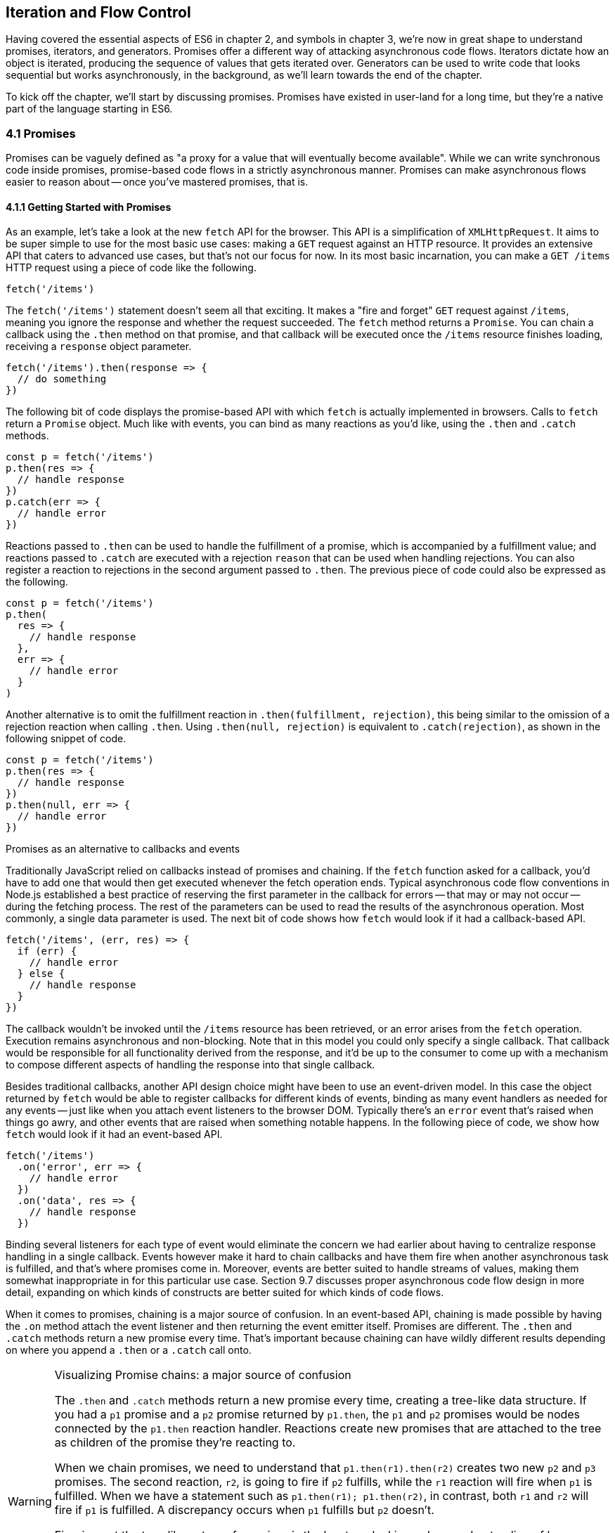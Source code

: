 [[iteration-and-flow-control]]
== Iteration and Flow Control

Having covered the essential aspects of ES6 in chapter 2, and symbols in chapter 3, we're now in great shape to understand promises, iterators, and generators. Promises offer a different way of attacking asynchronous code flows. Iterators dictate how an object is iterated, producing the sequence of values that gets iterated over. Generators can be used to write code that looks sequential but works asynchronously, in the background, as we'll learn towards the end of the chapter.

To kick off the chapter, we'll start by discussing promises. Promises have existed in user-land for a long time, but they're a native part of the language starting in ES6.

=== 4.1 Promises

Promises can be vaguely defined as "a proxy for a value that will eventually become available". While we can write synchronous code inside promises, promise-based code flows in a strictly asynchronous manner. Promises can make asynchronous flows easier to reason about -- once you've mastered promises, that is.

==== 4.1.1 Getting Started with Promises

As an example, let's take a look at the new `fetch` API for the browser. This API is a simplification of `XMLHttpRequest`. It aims to be super simple to use for the most basic use cases: making a `GET` request against an HTTP resource. It provides an extensive API that caters to advanced use cases, but that's not our focus for now. In its most basic incarnation, you can make a `GET /items` HTTP request using a piece of code like the following.

[source,javascript]
----
fetch('/items')
----

The `fetch('/items')` statement doesn't seem all that exciting. It makes a "fire and forget" `GET` request against `/items`, meaning you ignore the response and whether the request succeeded. The `fetch` method returns a `Promise`. You can chain a callback using the `.then` method on that promise, and that callback will be executed once the `/items` resource finishes loading, receiving a `response` object parameter.

[source,javascript]
----
fetch('/items').then(response => {
  // do something
})
----

The following bit of code displays the promise-based API with which `fetch` is actually implemented in browsers. Calls to `fetch` return a `Promise` object. Much like with events, you can bind as many reactions as you'd like, using the `.then` and `.catch` methods.

[source,javascript]
----
const p = fetch('/items')
p.then(res => {
  // handle response
})
p.catch(err => {
  // handle error
})
----

Reactions passed to `.then` can be used to handle the fulfillment of a promise, which is accompanied by a fulfillment value; and reactions passed to `.catch` are executed with a rejection `reason` that can be used when handling rejections. You can also register a reaction to rejections in the second argument passed to `.then`. The previous piece of code could also be expressed as the following.

[source,javascript]
----
const p = fetch('/items')
p.then(
  res => {
    // handle response
  },
  err => {
    // handle error
  }
)
----

Another alternative is to omit the fulfillment reaction in `.then(fulfillment, rejection)`, this being similar to the omission of a rejection reaction when calling `.then`. Using `.then(null, rejection)` is equivalent to `.catch(rejection)`, as shown in the following snippet of code.

[source,javascript]
----
const p = fetch('/items')
p.then(res => {
  // handle response
})
p.then(null, err => {
  // handle error
})
----

.Promises as an alternative to callbacks and events
****

Traditionally JavaScript relied on callbacks instead of promises and chaining. If the `fetch` function asked for a callback, you'd have to add one that would then get executed whenever the fetch operation ends. Typical asynchronous code flow conventions in Node.js established a best practice of reserving the first parameter in the callback for errors -- that may or may not occur -- during the fetching process. The rest of the parameters can be used to read the results of the asynchronous operation. Most commonly, a single data parameter is used. The next bit of code shows how `fetch` would look if it had a callback-based API.

[source,javascript]
----
fetch('/items', (err, res) => {
  if (err) {
    // handle error
  } else {
    // handle response
  }
})
----

The callback wouldn't be invoked until the `/items` resource has been retrieved, or an error arises from the `fetch` operation. Execution remains asynchronous and non-blocking. Note that in this model you could only specify a single callback. That callback would be responsible for all functionality derived from the response, and it'd be up to the consumer to come up with a mechanism to compose different aspects of handling the response into that single callback.

Besides traditional callbacks, another API design choice might have been to use an event-driven model. In this case the object returned by `fetch` would be able to register callbacks for different kinds of events, binding as many event handlers as needed for any events -- just like when you attach event listeners to the browser DOM. Typically there's an `error` event that's raised when things go awry, and other events that are raised when something notable happens. In the following piece of code, we show how `fetch` would look if it had an event-based API.

[source,javascript]
----
fetch('/items')
  .on('error', err => {
    // handle error
  })
  .on('data', res => {
    // handle response
  })
----

Binding several listeners for each type of event would eliminate the concern we had earlier about having to centralize response handling in a single callback. Events however make it hard to chain callbacks and have them fire when another asynchronous task is fulfilled, and that's where promises come in. Moreover, events are better suited to handle streams of values, making them somewhat inappropriate in for this particular use case. Section 9.7 discusses proper asynchronous code flow design in more detail, expanding on which kinds of constructs are better suited for which kinds of code flows.
****

When it comes to promises, chaining is a major source of confusion. In an event-based API, chaining is made possible by having the `.on` method attach the event listener and then returning the event emitter itself. Promises are different. The `.then` and `.catch` methods return a new promise every time. That's important because chaining can have wildly different results depending on where you append a `.then` or a `.catch` call onto.

.Visualizing Promise chains: a major source of confusion
[WARNING]
====
The `.then` and `.catch` methods return a new promise every time, creating a tree-like data structure. If you had a `p1` promise and a `p2` promise returned by `p1.then`, the `p1` and `p2` promises would be nodes connected by the `p1.then` reaction handler. Reactions create new promises that are attached to the tree as children of the promise they're reacting to.

When we chain promises, we need to understand that `p1.then(r1).then(r2)` creates two new `p2` and `p3` promises. The second reaction, `r2`, is going to fire if `p2` fulfills, while the `r1` reaction will fire when `p1` is fulfilled. When we have a statement such as `p1.then(r1); p1.then(r2)`, in contrast, both `r1` and `r2` will fire if `p1` is fulfilled. A discrepancy occurs when `p1` fulfills but `p2` doesn't.

Figuring out the tree-like nature of promises is the key to unlocking a deep understanding of how promises behave. To this end, I've created an online tool called Promisees you can use to play around with promise chains while visualizing the tree structure they leave behind.

image::../images/c04g01-promisees.png["Promisees lets you write a piece of code and visualize how the underlying graph evolves as promises are settled in fulfillment or rejection."]

You can find Promisees at https://mjavascript.com/out/promisees.
====

A promise is created by passing the `Promise` constructor a resolver that decides how and when the promise is settled, by calling either a `resolve` method that will settle the promise in fulfillment or a `reject` method that'd settle the promise as a rejection. Until the promise is settled by calling either function, it'll be in pending state and any reactions attached to it won't be executed. The following snippet of code creates a promise from scratch where we'll wait for a second before randomly settling the promise with a fulfillment or rejection result.

[source,javascript]
----
new Promise(function (resolve, reject) {
  setTimeout(function () {
    if (Math.random() > 0.5) {
      resolve('random success')
    } else {
      reject(new Error('random failure'))
    }
  }, 1000)
})
----

Promises can also be created using `Promise.resolve` and `Promise.reject`, these methods create promises that will immediately settle with a fulfillment value and a rejection reason respectively.

[source,javascript]
----
Promise
  .resolve({ result: 123 })
  .then(data => console.log(data.result))
// <- 123
----

When a `p` promise is fulfilled, reactions registered with `p.then` are executed. When a `p` promise is rejected, reactions registered with `p.catch` are executed. Those reactions can, in turn, result in three different situations depending on whether they return a value, a `Promise`, a thenable, or `throw` an error. Thenables are objects considered promise-like that can be casted into a `Promise` using `Promise.resolve` as observed in section 4.1.3.

A reaction may return a value, which would cause the promise returned by `.then` to become fulfilled with that value. In this sense, promises can be chained to transform the fulfillment value of the previous promise over and over, as shown in the following snippet of code.

[source,javascript]
----
Promise
  .resolve(2)
  .then(x => x * 7)
  .then(x => x - 3)
  .then(x => console.log(x))
// <- 11
----

A reaction may return a promise. In contrast with the previous piece of code, the promise returned by the first `.then` call in the following snippet will be blocked until the one returned by its reaction is fulfilled, which will take two seconds to settle because of the `setTimeout` call.

[source,javascript]
----
Promise
  .resolve(2)
  .then(x => new Promise(function (resolve) {
    setTimeout(() => resolve(x * 1000), x * 1000)
  }))
  .then(x => console.log(x))
// <- 2000
----

A reaction may also `throw` an error, which would cause the promise returned by `.then` to become rejected and thus follow the `.catch` branch, using said error as the rejection reason. The following example shows how we attach a fulfillment reaction to the `fetch` operation. Once the `fetch` is fulfilled the reaction will throw an error and cause the rejection reaction attached to the promise returned by `.then` to be executed.

[source,javascript]
----
const p = fetch('/items')
  .then(res => { throw new Error('unexpectedly') })
  .catch(err => console.error(err))
----

Let's take a step back and pace ourselves, walking over more examples in each particular use case.

==== 4.1.2 Promise Continuation and Chaining

In the previous section we've established that you can chain any number of `.then` calls, each returning its own new promise, but how exactly does this work? What is a good mental model of promises, and what happens when an error is raised?

When an error happens in a promise resolver, you can catch that error using `p.catch` as shown next.

[source,javascript]
----
new Promise((resolve, reject) => reject(new Error('oops')))
  .catch(err => console.error(err))
----

A promise will settle as a rejection when the resolver calls `reject`, but also if an exception is thrown inside the resolver as well, as demonstrated by the next snippet.

[source,javascript]
----
new Promise((resolve, reject) => { throw new Error('oops') })
  .catch(err => console.error(err))
----

Errors that occur while executing a fulfillment or rejection reaction behave in the same way: they result in a promise being rejected, the one returned by the `.then` or `.catch` call that was passed the reaction where the error originated. It's easier to explain this with code, such as the following piece.

[source,javascript]
----
Promise
  .resolve(2)
  .then(x => { throw new Error('failed') })
  .catch(err => console.error(err))
----

It might be easier to decompose that series of chained method calls into variables, as shown next. The following piece of code might help you visualize the fact that, if you attached the `.catch` reaction to `p1`, you wouldn't be able to catch the error originated in the `.then` reaction. While `p1` is fulfilled, `p2` -- a different promise than `p1`, resulting from calling `p1.then` -- is rejected due to the error being thrown. That error could be caught, instead, if we attached the rejection reaction to `p2`.

[source,javascript]
----
const p1 = Promise.resolve(2)
const p2 = p1.then(x => { throw new Error('failed') })
const p3 = p2.catch(err => console.error(err))
----

Here is another situation where it might help you to think of promises as a tree-like data structure. In the following illustration it becomes clear that, given the error originates in the `p2` node, we couldn't notice it by attaching a rejection reaction to `p1`.

image::../images/c04g02-promise-split-chain.png["The p3 rejection handler in this example won't be able to catch the failure in p2's reaction, since it reacts to p1 instead of p2."]

In order for the reaction to handle the rejection in `p2`, we'd have to attach the reaction to `p2` instead.

image::../images/c04g03-promise-serial-chain.png["In this example, p3 reacts to p2. This enables p3 to handle the rejection that arises in p2."]

We've established that the promise you attach your reactions onto is important, as it determines what errors it can capture and what errors it can not. It's also worth noting that as long as an error remains uncaught in a promise chain, a rejection handler will be able to capture it. In the following example we've introduced an intermediary `.then` call in between `p2`, where the error originated; and `p4`, where we attach the rejection reaction. When `p2` settles with a rejection, `p3` becomes settled with a rejection as it depends on `p2` directly. When `p3` settles with a rejection, the rejection handler in `p4` fires.

[source,javascript]
----
const p1 = Promise.resolve(2)
const p2 = p1.then(x => { throw new Error('failed') })
const p3 = p2.then(x => x * 2)
const p4 = p3.catch(err => console.error(err))
----

Typically, promises like `p4` fulfill because the rejection handler in `.catch` doesn't raise any errors. That means a fulfillment handler attached with `p4.then` would be executed afterwards. The following example shows how you could print a statement to the browser console by creating a `p4` fulfillment handler that depends on `p3` to settle successfully with fulfillment.

[source,javascript]
----
const p1 = Promise.resolve(2)
const p2 = p1.then(x => { throw new Error('failed') })
const p3 = p2.catch(err => console.error(err))
const p4 = p3.then(() => console.log('crisis averted'))
----

Similarly, if an error occurred in the `p3` rejection handler, we could capture that one as well using `.catch`. The next piece of code shows how an exception being thrown in `p3` could be captured using `p3.catch` just like with any other errors arising in previous examples.

[source,javascript]
----
const p1 = Promise.resolve(2)
const p2 = p1.then(x => { throw new Error('failed') })
const p3 = p2.catch(err => { throw new Error('oops') })
const p4 = p3.catch(err => console.error(err))
----

The following example prints `err.message` once instead of twice. That's because no errors happened in the first `.catch`, so the rejection branch for that promise wasn't executed.

[source,javascript]
----
fetch('/items')
  .then(res => res.a.prop.that.does.not.exist)
  .catch(err => console.error(err.message))
  .catch(err => console.error(err.message))
// <- 'Cannot read property "prop" of undefined'
----

In contrast, the next snippet will print `err.message` twice. It works by saving a reference to the promise returned by `.then`, and then tacking two `.catch` reactions onto it. The second `.catch` in the previous example was capturing errors produced in the promise returned from the first `.catch`, while in this case both rejection handlers branch off of `p`.

[source,javascript]
----
const p = fetch('/items').then(res => res.a.prop.that.does.not.exist)
p.catch(err => console.error(err.message))
p.catch(err => console.error(err.message))
// <- 'Cannot read property "prop" of undefined'
// <- 'Cannot read property "prop" of undefined'
----

We should observe, then, that promises can be chained arbitrarily. As we just saw, you can save a reference to any point in the promise chain and then append more promises on top of it. This is one of the fundamental points to understanding promises.

Let's use the following snippet as a crutch to enumerate the sequence of events that arise from creating and chaining a few promises. Take a moment to inspect the following bit of code.

[source,javascript]
----
const p1 = fetch('/items')
const p2 = p1.then(res => res.a.prop.that.does.not.exist)
const p3 = p2.catch(err => {})
const p4 = p3.catch(err => console.error(err.message))
----

Here is an enumeration of what is going on as that piece of code is executed.

1. `fetch` returns a brand new `p1` promise
2. `p1.then` returns a brand new `p2` promise, which will react if `p1` is fulfilled
3. `p2.catch` returns a brand new `p3` promise, which will react if `p2` is rejected
4. `p3.catch` returns a brand new `p4` promise, which will react if `p3` is rejected
5. When `p1` is fulfilled, the `p1.then` reaction is executed
6. Afterwards, `p2` is rejected because of an error in the `p1.then` reaction
7. Since `p2` was rejected, `p2.catch` reactions are executed, and the `p2.then` branch is ignored
8. The `p3` promise from `p2.catch` is fulfilled, because it doesn't produce an error or result in a rejected promise
9. Because `p3` was fulfilled, the `p3.catch` is never followed. The `p3.then` branch would've been used instead

You should think of promises as a tree structure. This bears repetition: you should think of promises as a tree structurefootnote:[I wrote an online visualization tool called Promisees where you can see the tree structure underlying a Promise chain: https://mjavascript.com/out/promisees.].

image::../images/c04g04-promise-chain.png["Promisees can help us visualize how the fetch promise is fulfilled, but p2 is rejected, thus triggering any rejection reactions attached to it. Given p3 is fulfilled, rejection reactions like p4 are never executed."]

It all starts with a single promise, which we'll next learn how to construct. Then you add branches with `.then` or `.catch`. You can tack as many `.then` or `.catch` calls as you want onto each branch, creating new branches, and so on.

==== 4.1.3 Creating a Promise From Scratch

We already know that promises can be created using a function such as `fetch`, `Promise.resolve`, `Promise.reject`, or the `Promise` constructor function. We've already used `fetch` extensively to create promises in previous examples. Let's take a more nuanced look at the other three ways we can create a promise.

Promises can be created from scratch by using `new Promise(resolver)`. The `resolver` parameter is a function that will be used to settle the promise. The `resolver` takes two arguments, a `resolve` function and a `reject` function.

The pair of promises shown in the next snippet are settled in fulfillment and rejection, respectively. Here we're settling the first promise with a fulfillment value of `'result'`, and rejecting the second promise with an `Error` object, specifying `'reason'` as its message.

[source,javascript]
----
new Promise(resolve => resolve('result'))
new Promise((resolve, reject) => reject(new Error('reason')))
----

Resolving and rejecting promises without a value is possible, but not that useful. Usually promises will fulfill with a `result` such as the response from an AJAX call as we've seen with `fetch`. You'll definitely want to state the `reason` for your rejections -- typically wrapping them in an `Error` object so that you can report back a stack trace.

As you may have guessed, there's nothing inherently synchronous about promise resolvers. Settlement can be completely asynchronous for fulfillment and rejection alike. Even if the resolver calls `resolve` right away, the result won't trickle down to reactions until the next tick. That's the whole point of promises! The following example creates a promise that becomes fulfilled after two seconds elapse.

[source,javascript]
----
new Promise(resolve => setTimeout(resolve, 2000))
----

Note that only the first call made to one of these functions will have an impact -- once a promise is settled its outcome can't change. The following code snippet creates a promise that's fulfilled after the provided `delay` or rejected after a three second timeout. We're taking advantage of the fact that calling either of these functions after a promise has been settled have no effect, in order to create a race condition where the first call to be made will be the one that sticks.

[source,javascript]
----
function resolveUnderThreeSeconds(delay) {
  return new Promise(function (resolve, reject) {
    setTimeout(resolve, delay)
    setTimeout(reject, 3000)
  })
}
resolveUnderThreeSeconds(2000) // becomes fulfilled after 2s
resolveUnderThreeSeconds(7000) // becomes rejected after 3s
----

When creating a new promise `p1`, you could call `resolve` with another promise `p2` -- besides calling `resolve` with non-promise values. In those cases, `p1` will be resolved but blocked on the outcome of `p2`. Once `p2` settles, `p1` will be settled with its value and outcome. The following bit of code is, thus, effectively the same as simply doing `fetch('/items')`.

[source,javascript]
----
new Promise(resolve => resolve(fetch('/items')))
----

Note that you this behavior is only possible when using `resolve`. If you try to replicate the same behavior with `reject` you'll find that the `p1` promise is rejected with the `p2` promise as the rejection `reason`. While `resolve` may result in a promise being fulfilled or rejected, `reject` always results in the promise being rejected. If you `resolve` to a rejected promise or a promise that's eventually rejected, then your promise will be rejected as well. The opposite isn't true for rejections. If you `reject` in a resolver, the promise will be rejected no matter what value is passed into `reject`.

In some cases you'll know beforehand about a value you want to settle a promise with. In these cases you could create a promise from scratch, as shown next. This can be convenient when you want to set off the benefits of promise chaining, but don't otherwise have a clear initiator which returns a `Promise` -- such as a call to `fetch`.

[source,javascript]
----
new Promise(resolve => resolve(12))
----

That could prove to be too verbose when you don't need anything other than a pre-settled promise. You could use `Promise.resolve` instead, as a shortcut. The following statement is equivalent to the previous one. The differences between this statement and the previous one are purely semantics: you avoid declaring a `resolver` function and the syntax is more friendly to promise continuation and chaining when it comes to readability.

[source,javascript]
----
Promise.resolve(12)
----

Like in the `resolve(fetch)` case we saw earlier, you could use `Promise.resolve` as a way of wrapping another promise or casting a thenable into a proper promise. The following piece of code shows how you could use `Promise.resolve` to cast a thenable into a proper promise and then consume it as if it were any other promise.

[source,javascript]
----
Promise
  .resolve({ then: resolve => resolve(12) })
  .then(x => console.log(x))
// <- 12
----

When you already know the rejection reason for a promise, you can use `Promise.reject`. The following piece of code creates a promise that's going to settle into a rejection along with the specified `reason`. You can use `Promise.reject` within a reaction as a dynamic alternative to `throw` statements. Another use for `Promise.reject` is as an implicit return value for an arrow function, something that can't be done with a `throw` statements.

[source,javascript]
----
Promise.reject(reason)
fetch('/items').then(() => Promise.reject(new Error('arbitrarily')))
fetch('/items').then(() => { throw new Error('arbitrarily')})
----

Presumably, you won't be calling `new Promise` directly very often. The promise constructor is often invoked internally by libraries that support promises or native functions like `fetch`. Given that `.then` and `.catch` provide tree structures that unfold beyond the original promise, a single call to `new Promise` in the entry point to an API is often sufficient. Regardless, understanding promise creation is essential when leveraging promise-based control flows.

==== 4.1.4 Promise States and Fates

Promises can be in three distinct states: pending, fulfilled, and rejected. Pending is the default state. A promise can then transition into either fulfillment or rejection.

A promise can be resolved or rejected exactly once. Attempting to resolve or reject a promise for a second time won't have any effect.

When a promise is resolved with a non-promise, non-thenable value, it settles in fulfillment. When a promise is rejected, it's also considered to be settled.

A promise `p1` that's resolved to another promise or thenable `p2` stays in the pending state, but is nevertheless resolved: it can't be resolved again nor rejected. When `p2` settles, its outcome is forwarded to `p1`, which becomes settled as well.

Once a promise is fulfilled, reactions that were attached with `p.then` will be executed as soon as possible. The same goes for rejected promises and `p.catch` reactions. Reactions attached after a promise is settled are also executed as soon as possible.

The contrived example shown next could be used to explain how you can make a `fetch` request, and create a second `fetch` promise in a `.then` reaction to the first request. The second request will only begin when and if the first promise settles in fulfillment. The `console.log` statement will only begin when and if the second promise settles in fulfillment, printing `done` to the console.

[source,javascript]
----
fetch('/items')
  .then(() => fetch('/item/first'))
  .then(() => console.log('done'))
----

A less contrived example would involve other steps. In the following piece of code we use the outcome of the first `fetch` request in order to construct the second request. To do that, we use the `res.json` method which returns a promise that resolves to the object from parsing a JSON response. Then we use that object to construct the endpoint we want to request in our second call to `fetch`, and finally we print the `item` object from the second response to the console.

[source,javascript]
----
fetch('/items')
  .then(res => res.json())
  .then(items => fetch(`/item/${ items[0].slug }`))
  .then(res => res.json())
  .then(item => console.log(item))
----

We're not limited to returning promises or thenables. We could also return values from `.then` and `.catch` reactions. Those values would be passed to the next reaction in the chain. In this sense, a reaction can be regarded as the transformation of input from the previous reaction in the chain into the input for the next reaction in the chain. The example below starts by creating a promise fulfilled with `[1, 2, 3]`. Then there's a reaction which maps those values into `[2, 4, 6]`. Those values are then printed to the console in the following reaction in the chain.

[source,javascript]
----
Promise
  .resolve([1, 2, 3])
  .then(values => values.map(value => value * 2))
  .then(values => console.log(values))
  // <- [2, 4, 6]
----

Note that you can transform data in rejection branches as well. Keep in mind that, as we first learned in section 4.1.3, when a `.catch` reaction executes without errors and doesn't return a rejected promise either, it will fulfill, following `.then` reactions.

==== 4.1.5 `Promise#finally` Proposal

There's a TC39 proposalfootnote:[This proposal is in stage 2 at the time of this writing. You can find the proposal draft at: https://mjavascript.com/out/proposal-promise-finally.] for a `Promise#finally` method, which would invoke a reaction when a promise settles, regardless of whether it was fulfilled or rejected.

We can think of the following bit of code as a rough ponyfill for `Promise#finally`. We pass the reaction callback to `p.then` as both a fulfillment reaction and a rejection reaction.

[source,javascript]
----
function finally(p, fn) {
  return p.then(
    fn,
    fn
  )
}
----

There are a few semantic differences involved. For one, reactions passed to `Promise#finally` don't receive any arguments, since the promise could've settled as either a fulfillment value or a rejection reason. Typically, `Promise#finally` variants in user-land are used for use cases such as hiding a loading spinner that was shown before a `fetch` request and other cleanup, where we don't need access to the promise's settlement value. The following snippet has an updated ponyfill which doesn't pass any arguments to either reaction.

[source,javascript]
----
function finally(p, fn) {
  return p.then(
    () => fn(),
    () => fn()
  )
}
----

Reactions passed to `Promise#finally` resolve to the result of the parent promise.

[source,javascript]
----
const p1 = Promise.resolve('value')
const p2 = p1.finally(() => {})
const p3 = p2.then(data => console.log(data))
// <- 'value'
----

This is unlike `p.then(fn, fn)` which would produce a new fulfillment value unless it's explicitly forwarded in the reaction, as shown next.

[source,javascript]
----
const p1 = Promise.resolve('value')
const p2 = p1.then(() => {}, () => {})
const p3 = p2.then(data => console.log(data))
// <- undefined
----

The following code listing has a complete ponyfill for `Promise#finally`.

[source,javascript]
----
function finally(p, fn) {
  return p.then(
    result => resolve(fn()).then(() => result),
    err => resolve(fn()).then(() => Promise.reject(err))
  )
}
----

Note that if the reaction passed to `Promise#finally` is rejected or throws, then the promise returned by `Promise#finally` will settle with that rejection reason, as shown next.

[source,javascript]
----
const p1 = Promise.resolve('value')
const p2 = p1.finally(() => Promise.reject('oops'))
const p3 = p2.catch(err => console.log(err))
// <- 'oops'
----

As we can observe after carefully reading the code for our ponyfill, if either reaction results in an exception being thrown then the promise would be rejected. At the same time, returning a rejected promise via `Promise.reject` or some other means would imply `resove(fn())` results in a rejected promise, which won't follow the `.then` reactions used to return the original settlement value of the promise we're calling `.finally` on.

==== 4.1.6 Leveraging `Promise.all` and `Promise.race`

When writing asynchronous code flows, there are pairs of tasks where one of them depends on the outcome of another, so they must run in series. There's also pairs of tasks that don't need to know the outcome of each other in order to run, so they can be executed concurrently. Promises already excell at asynchronous series flows, as a single promise can trigger a chain of events that happen one after another. Promises also offer a couple of solutions for concurrent tasks, in the form of two API methods: `Promise.all` and `Promise.race`.

In most cases you'll want code that can be executed concurrently to take advantage of that, as it could make your code run much faster. Suppose you wanted to pull the description of two products in your catalog, using two distinct API calls, and then print out both of them to the console. The following piece of code would run both operations concurrently, but it would need separate print statements. In the case of printing to the console, that wouldn't make much of a difference, but if we needed to make single function call passing in both products, we couldn't do that with two separate `fetch` requests.

[source,javascript]
----
fetch('/products/chair')
  .then(r => r.json())
  .then(p => console.log(p))
fetch('/products/table')
  .then(r => r.json())
  .then(p => console.log(p))
----

The `Promise.all` method takes an array of promises and returns a single promise `p`. When all promises passed to `Promise.all` are fulfilled, `p` becomes fulfilled as well with an array of results sorted according to the provided promises. If a single promise becomes rejected, `p` settles with its rejection reason immediately. The following example uses `Promise.all` to fetch both products and print them to the console using a single `console.log` statement.

[source,javascript]
----
Promise
  .all([
    fetch('/products/chair'),
    fetch('/products/table')
  ])
  .then(products => console.log(products[0], products[1]))
----

Given that the results are provided as an array, its indices have no semantic meaning to our code. Using parameter destructuring to pull out variable names for each product might make more sense when reading the code. The following example uses destructuring to clean that up. Keep in mind that even though there's a single argument, destructuring forces us to use parenthesis in the arrow function parameter declaration.

[source,javascript]
----
Promise
  .all([
    fetch('/products/chair'),
    fetch('/products/table')
  ])
  .then(([chair, table]) => console.log(chair, table))
----

The following example shows how if a single promise is rejected, `p` will be rejected as well. It's important to understand that as a single rejected promise might prevent an otherwise fulfilled array of promises from fulfilling `p`. In the example, rather than wait until `p2` and `p3` settle, `p` becomes immediately rejected.

[source,javascript]
----
const p1 = Promise.reject('failed')
const p2 = fetch('/products/chair')
const p3 = fetch('/products/table')
const p = Promise
  .all([p1, p2, p3])
  .catch(err => console.log(err))
  // <- 'failed'
----

In summary, `Promise.all` has three possible outcomes.

- Settle with all fulfillment `results` as soon as all of its dependencies are fulfilled
- Settle with a single rejection `reason` as soon as one of its dependencies is rejected
- Stay in a pending state because at least one dependency stays in pending state and no dependencies are rejected

The `Promise.race` method is similar to `Promise.all`, except the first dependency to settle will "win" the race, and its result will be passed along to the promise returned by `Promise.race`.

[source,javascript]
----
Promise
  .race([
    new Promise(resolve => setTimeout(() => resolve(1), 1000)),
    new Promise(resolve => setTimeout(() => resolve(2), 2000))
  ])
  .then(result => console.log(result))
  // <- 1
----

Rejections will also finish the race, and the resulting promise will be rejected. Using `Promise.race` could be useful in scenarios where we want to time out a promise we otherwise have no control over. For instance, in the following piece of code there's a race between a `fetch` request and a promise that becomes rejected after a five second timeout. If the request takes more than five seconds the race will be rejected.

[source,javascript]
----
function timeout(delay) {
  return new Promise(function (resolve, reject) {
    setTimeout(() => reject('timeout'), delay)
  })
}
Promise
  .race([
    fetch('/large-resource-download'),
    timeout(5000)
  ])
  .then(res => console.log(res))
  .catch(err => console.log(err))
----

=== 4.2 Iterator Protocol and Iterable Protocol

JavaScript gets two new protocols in ES6: iterators and iterables. These two protocols are used to define iteration behavior for any object. We'll start by learning about how to turn an object into an iterable sequence. Later, we'll look into lazyness and how iterators can define infinite sequences. Lastly, we'll go over practical considerations while defining iterables.

==== 4.2.1 Understanding Iteration Principles

Any object can adhere to the iterable protocol by assigning a function to the `Symbol.iterator` property for that object. Whenever an object needs to be iterated its iterable protocol method, assigned to `Symbol.iterator`, is called once.

The spread operator was first introduced in chapter 2, and it's one of a few language features in ES6 that leverage iteration protocols. When using the spread operator on a hypothetical `iterable` object, as shown in the following code snippet, `Symbol.iterator` would be asked for an object that adheres to the iterator protocol. The returned iterator will be used to obtain values out of the object.

[source,javascript]
----
const sequence = [...iterable]
----

As you might remember, symbol properties can't be directly embedded into object literal keys. The following bit of code shows how you'd add a Symbol property using pre-ES6 language semantics.

[source,javascript]
----
const example = {}
example[Symbol.iterator] = fn
----

We could, however, use a computed property name to fit the symbol key in the object literal, avoiding an extra statement like the one in the previous snippet, as demonstrated next.

[source,javascript]
----
const example = {
  [Symbol.iterator]: fn
}
----

The method assigned to `Symbol.iterator` must return an object that adheres to the iterator protocol. That protocol defines how to get values out of an iterable sequence. The protocol dictates iterators must be objects with a `next` method. The `next` method takes no arguments and should return an object with the two properties found below.

- `value` is the current item in the sequence
- `done` is a boolean indicating whether the sequence has ended

Let's use the following piece of code as a crutch to understand the concepts behind iteration protocols. We're turning the `sequence` object into an iterable by adding a `Symbol.iterator` property. The iterable returns an iterator object. Each time `next` is asked for the following value in the sequence, an element from the `items` array is provided. When `i` goes beyond the last index on the `items` array, we return `done: true`, indicating the sequence has ended.

[source,javascript]
----
const items = ['i', 't', 'e', 'r', 'a', 'b', 'l', 'e']
const sequence = {
  [Symbol.iterator]() {
    let i = 0
    return {
      next() {
        const value = items[i]
        i++
        const done = i > items.length
        return { value, done }
      }
    }
  }
}
----

JavaScript is a progressive language: new features are additive, and they practically never break existing code. For that reason, iterables can't be taken advantage of in existing constructs such as `forEach` and `for..in`. In ES6, there's a few ways to go over iterables: `for..of`, the `...` spread operator, and `Array.from`.

The `for..of` iteration method can be used to loop over any iterable. The following example demonstrates how we could use `for..of` to loop over the `sequence` object we put together in the previous example, because it is an iterable object.

[source,javascript]
----
for (const item of sequence) {
  console.log(item)
  // <- 'i'
  // <- 't'
  // <- 'e'
  // <- 'r'
  // <- 'a'
  // <- 'b'
  // <- 'l'
  // <- 'e'
}
----

Regular objects can be made iterable with `Symbol.iterator`, as we've just learned. Under the ES6 paradigm, constructs like `Array`, `String`, `NodeList` in the DOM, and `arguments` are all iterable by default, giving `for..of` increased usability. To get an array out of any iterable sequence of values, you could use the spread operator, spreading every `item` in the sequence onto an element in the resulting array. We could also use `Array.from` to the same effect. In addition, `Array.from` can also cast array-like objects, those with a `length` property and items in zero-based integer properties, into arrays.

[source,javascript]
----
console.log([...sequence])
// <- ['i', 't', 'e', 'r', 'a', 'b', 'l', 'e']
console.log(Array.from(sequence))
// <- ['i', 't', 'e', 'r', 'a', 'b', 'l', 'e']
console.log(Array.from({ 0: 'a', 1: 'b', 2: 'c', length: 3 }))
// <- ['a', 'b', 'c']
----

As a recap, the `sequence` object adheres to the iterable protocol by assigning a method to `[Symbol.iterator]`. That means that the object is iterable: it can be iterated. Said method returns an object that adheres to the `iterator` protocol. The iterator method is called once whenever we need to start iterating over the object, and the returned iterator is used to pull values out of `sequence`. To iterate over iterables, we can use `for..of`, the spread operator, or `Array.from`.

In essence, the selling point about these protocols is that they provide expressive ways to effortlessly iterate over collections and array-likes. Having the ability to define how any object may be iterated is huge, because it enables libraries to converge under a protocol the language natively understands: iterables. The upside is that implementing the iterator protocol in doesn't have a high effort cost because, due to its additive nature, it won't break existing behavior.

For example, jQuery and `document.querySelectorAll` both return array-likes. If jQuery implemented the iterator protocol on their collection's prototype, then you could iterate over collection elements using the native `for..of` construct.

[source,javascript]
----
for (const element of $('li')) {
  console.log(element)
  // <- a <li> in the jQuery collection
}
----

Iterable sequences aren't necessarily finite. They may have an uncountable amount of elements. Let's delve into that topic and its implications.

==== 4.2.2 Infinite Sequences

Iterators are lazy in nature. Elements in an iterator sequence are generated one at a time, even when the sequence is finite. Note that infinite sequences couldn't be represented without the lazyness property. An infinite sequence can't be represented as an array, meaning that using the spread operator or `Array.from` to cast a sequence into an array would crash JavaScript execution, as we'd go into an infinite loop.

The following example shows an iterator that represents an infinite sequence of random floating numbers between 0 and 1. Note how items returned by `next` don't ever have a `done` property set to `true`, which would signal that the sequence has ended. It uses a pair of arrow functions that implicitly return objects. The first one returns the iterator object used to loop over the infinite sequence of random numbers. The second arrow function is used to pull each individual value in the sequence, using `Math.random`.

[source,javascript]
----
const random = {
  [Symbol.iterator]: () => ({
    next: () => ({ value: Math.random() })
  })
}
----

Attempting to cast the iterable `random` object into an array using either `Array.from(random)` or `[...random]` would crash our program, since the sequence never ends. We must be very careful with these types of sequences as they can easily crash and burn our browser and Node.js server processes.

There's a few different ways you can access a sequence safely, without risking an infinite loop. The first option is to use destructuring to pull values in specific positions of the sequence, as shown in the following piece of code.

[source,javascript]
----
const [one, another] = random
console.log(one)
// <- 0.23235511826351285
console.log(another)
// <- 0.28749457537196577
----

Destructuring infinite sequences doesn't scale very well, particularly if we want to apply dynamic conditions, such as pulling the first `i` values out of the sequence or pulling values until we find one that doesn't match a condition. In those cases we're better off using `for..of`, where we're better able to define conditions that prevent infinite loops while taking as many elements as we need, in a programmatic fashion. The next example  loops over our infinite sequence using `for..of`, but it breaks the loop as soon as a value is higher than `0.8`. Given that `Math.random` produces values anywhere between `0` and `1`, the loop will eventually break.

[source,javascript]
----
for (const value of random) {
  if (value > 0.8) {
    break
  }
  console.log(value)
}
----

It can be hard to understand code like that when reading it later, as a lot of the code is focused on how the sequence is iterated, printing values from `random` until one value is large enough; and not on what the sequence looks like, the first N values until a larger value is found. Abstracting away part of the logic into another method might make the code more readable.

As another example, a common pattern when extracting values from an infinite or very large sequence is to "take" the first few elements in the sequence. While you could accommodate that use case through `for..of` and `break`, you'd be better off abstracting it into a `take` method. The following example shows a potential implementation of `take`. It receives a `sequence` parameter and the `amount` of entries you'd like to take from the `sequence`. It returns an iterable object, and whenever that object is iterated it constructs an iterator for the provided `sequence`. The `next` method defers to the original `sequence` while the `amount` is at least `1`, and then ends the sequence.

[source,javascript]
----
function take(sequence, amount) {
  return {
    [Symbol.iterator]() {
      const iterator = sequence[Symbol.iterator]()
      return {
        next() {
          if (amount-- < 1) {
            return { done: true }
          }
          return iterator.next()
        }
      }
    }
  }
}
----

Our implementation works great on infinite sequences because it provides them with a constant exit condition: whenever the `amount` counter is depleted, the sequence returned by `take` ends. Instead of looping to pull values out of `random`, you can now write a piece of code like the following.

[source,javascript]
----
[...take(random, 2)]
// <- [0.304253100650385, 0.5851333604659885]
----

This pattern allows you to reduce any infinite sequence into a finite one. If your desired finite sequence wasn't just "the first N values", but rather our original "all values before the first one larger than 0.8", you could easily adapt `take` by changing its exit condition. The `range` function shown next has a `low` parameter that defaults to `0`, and a `high` parameter defaulting to `1`. Whenever a value in the sequence is out of bounds, we stop pulling values from it.

[source,javascript]
----
function range(sequence, low = 0, high = 1) {
  return {
    [Symbol.iterator]() {
      const iterator = sequence[Symbol.iterator]()
      return {
        next() {
          const item = iterator.next()
          if (item.value < low || item.value > high) {
            return { done: true }
          }
          return item
        }
      }
    }
  }
}
----

Now, instead of breaking in the `for..of` loop because we fear that the infinite sequence will never end, we guaranteed that the loop will eventually break outside of our desired range. This way, your code becomes less concerned with how the sequence is generated, and more concerned with what the sequence will be used for. As shown in the example below, you won't even need a `for..of` loop here either, because the escape condition now resides in the intermediary `range` function.

[source,javascript]
----
const low = [...range(random, 0, 0.8)]
// <- [0.6891209243331105, 0.05978861474432051, 0.0939619520213455]
----

This sort of abstraction of complexity into another function often helps keep code focused on its intent, while striving to avoid a `for..of` loop when all we wanted was to produce a derivated sequence. It also shows how sequences can be composed and piped into one another. In this case, we first created a multi-purpose and infinite `random` sequence, and then piped it through a `range` function that returns a derivated sequence that ends when it meets values that are below or above a desired range. An important aspect of iterators is that despite having been composed, the iterators produced by the `range` function can be lazily iterated as well, effectively meaning you can compose as many iterators you need into mapping, filtering, and exit condition helpers.

.Identifying infinite sequences
[WARNING]
====
Iterators don't have any knowledge that the sequences they produce are infinite. In a similar situation to the famous halting problem, there is no way of knowing whether the sequence is infinite or not in code.

image::../images/c04g05-halting-problem.png["The halting problem depicted in an XKCD comic: https://mjavascript.com/out/xkcd-1266."]

You typically have a good idea of whether a sequence is infinite or not. Whenever you have an infinite sequence it's up to you to add an escape condition that ensures the program won't crash in an attempt to loop over every single value in the sequence. While `for..of` won't run into the problem unless there's no escape condition, using mechanisms such as spread or `Array.from` would immediately result in the program crashing into an infinite loop in the case of infinite sequences.
====

Besides the technical implications of creating iterable objects, lets go over a couple of practical examples on how we can benefit from iterators.

==== 4.2.3 Iterating Object Maps as Key-Value Pairs

There's an abundance of practical situations that benefit from turning an object into an iterable. Object maps, pseudo-arrays that are meant to be iterated, the random number generator we came up with in section 4.2.2, and classes or plain objects with properties that are often iterated could all turn a profit from following the iterable protocol.

Oftentimes, JavaScript objects are used to represent a map between string keys and arbitrary values. In the next snippet, as an example, we have a map of color names and hexadecimal RGB representations of that color. There are cases when you'd welcome the ability to effortlessly looping over the different color names, hexadecimal representations, or key-value pairs.

[source,javascript]
----
const colors = {
  green: '#0e0',
  orange: '#f50',
  pink: '#e07'
}
----

The following code snippet implements an iterable that produces a `[key, value]` sequence for each color in the `colors` map. Given that that's assigned to the `Symbol.iterator` property, we'd be able to go over the list with minimal effort.

[source,javascript]
----
const colors = {
  green: '#0e0',
  orange: '#f50',
  pink: '#e07',
  [Symbol.iterator]() {
    const keys = Object.keys(colors)
    return {
      next() {
        const done = keys.length === 0
        const key = keys.shift()
        return {
          done,
          value: [key, colors[key]]
        }
      }
    }
  }
}
----

When we wanted to pull out all the key-value pairs, we could use the `...` spread operator as shown in the following bit of code.

[source,javascript]
----
console.log([...colors])
// <- [['green', '#0e0'], ['orange', '#f50'], ['pink', '#e07']]
----

The fact that we're polluting our previously-tiny `colors` map with a large iterable definition could represent a problem, as the iterable behavior has little to do with the concern of storing pairs of color names and codes. A good way of decoupling the two aspects of `colors` would be to extract the logic that attaches a key-value pair iterator into a reusable function. This way, we could eventually move `keyValueIterable` somewhere else in our codebase and leverage it for other use cases as well.

[source,javascript]
----
function keyValueIterable(target) {
  target[Symbol.iterator] = function () {
    const keys = Object.keys(target)
    return {
      next() {
        const done = keys.length === 0
        const key = keys.shift()
        return {
          done,
          value: [key, target[key]]
        }
      }
    }
  }
  return target
}
----

We could then call `keyValueIterable` passing in the `colors` object, turning `colors` into an iterable object. You could in fact use `keyValueIterable` on any objects where you want to iterate over key-value pairs, as the iteration behavior doesn't make assumptions about the object. Once we've attached a `Symbol.iterator` behavior, we'll be able to treat the object as an iterable. In the next code snippet, we iterate over the key-value pairs and print only the color codes.

[source,javascript]
----
const colors = keyValueIterable({
  green: '#0e0',
  orange: '#f50',
  pink: '#e07'
})
for (const [ , color] of colors) {
  console.log(color)
  // <- '#0e0'
  // <- '#f50'
  // <- '#e07'
}
----

A song player might be another interesting use case.

==== 4.2.4 Building Versatility Into Iterating a Playlist

Imagine you were developing a song player where a playlist could be reproduced once and then stop or on "repeat" (indefinitely). Whenever you have a use case of looping through a list indefinitely, you could leverage the iterable protocol as well.

Suppose a human adds a few songs to their library, and they are stored in an array as shown in the next bit of code.

[source,javascript]
----
const songs = [
  'Bad moon rising – Creedence',
  'Don’t stop me now – Queen',
  'The Scientist – Coldplay',
  'Somewhere only we know – Keane'
]
----

We could create a `playlist` function that returns a sequence, representing all the songs that will be played by our application. This function would take the `songs` provided by the human as well as the `repeat` value, which indicates how many times they want the songs to be reproduced in a loop -- once, twice, or `Infinity` times -- before coming to an end.

The following piece of code shows how we could implement `playlist`. We start with an empty playlist and use an `index` number to track where in the song list we are positioned. We return the next song in the list by incrementing the `index`, until there aren't any songs left in the current loop. At this point we decrement om the `repeat` count and reset the `index`. The sequence ends when there aren't any songs left and `repeat` reaches zero.

[source,javascript]
----
function playlist(songs, repeat) {
  return {
    [Symbol.iterator]() {
      let index = 0
      return {
        next() {
          if (index >= songs.length) {
            repeat--
            index = 0
          }
          if (repeat < 1) {
            return { done: true }
          }
          const song = songs[index]
          index++
          return { done: false, value: song }
        }
      }
    }
  }
}
----

The following bit of code shows how the `playlist` function can take an array and produce a sequence that goes over the provided array for the specified amount of times. If we specified `Infinity`, the resulting sequence would be infinite, and otherwise it'd be finite.

[source,javascript]
----
console.log([...playlist(['a', 'b'], 3)])
// <- ['a', 'b', 'a', 'b', 'a', 'b']
----

To iterate over the playlist we'd probably come up with a `player` function. Assuming a `playSong` function that reproduces a song and invokes a callback when the song ends, our `player` implementation could look like the following function, where we asynchronously loop the iterator coming from a sequence, requesting new songs as previous ones finish playback. Given that there's always a considerable waiting period in between `g.next` calls -- while the songs are actually playing inside `playSong` -- there's little risk of being stuck in an infinite loop that'd crash the runtime, even when the sequence produced by `playlist` is infinite.

[source,javascript]
----
function player(sequence) {
  const g = sequence()
  more()
  function more() {
    const item = g.next()
    if (item.done) {
      return
    }
    playSong(item.value, more)
  }
}
----

Putting everything together, the music library would play a song list on repeat with a few lines of code, as presented in the next code snippet.

[source,javascript]
----
const songs = [
  'Bad moon rising – Creedence',
  'Don’t stop me now – Queen',
  'The Scientist – Coldplay',
  'Somewhere only we know – Keane'
]
const sequence = playlist(songs, Infinity)
player(sequence)
----

A change allowing the human to shuffle their playlist wouldn't be complicated to introduce. We'd have to tweak the `playlist` function to include a `shuffle` flag, and if that flag is present we'd sort the song list at random.

[source,javascript]
----
function playlist(inputSongs, repeat, shuffle) {
  const songs = shuffle ? shuffleSongs(inputSongs) : inputSongs
  return {
    [Symbol.iterator]() {
      let index = 0
      return {
        next() {
          if (index >= songs.length) {
            repeat--
            index = 0
          }
          if (repeat < 1) {
            return { done: true }
          }
          const song = songs[index]
          index++
          return { done: false, value: song }
        }
      }
    }
  }
}
function shuffleSongs(songs) {
  return songs.slice().sort(() => Math.random() > 0.5 ? 1 : -1)
}
----

Lastly, we'd have to pass in the `shuffle` flag as `true` if we wanted to shuffle songs in the playlist. Otherwise, songs would be reproduced in the original order provided by the user. Here again we've abstracted away something that usually would involve many lines of code used to decide what song comes next into a neatly decoupled function that's only concerned with producing a sequence of songs to be reproduced by a song player.

[source,javascript]
----
console.log([...playlist(['a', 'b'], 3, true)])
// <- ['a', 'b', 'b', 'a', 'a', 'b']
----

You may have noticed how the `playlist` function doesn't necessarily need to concern itself with the sort order of the songs passed to it. A better design choice may well be to extract shuffling into the calling code. If we kept the original `playlist` function without a `shuffle` parameter, we could still use a snippet like the following to obtain a shuffled song collection.

[source,javascript]
----
function shuffleSongs(songs) {
  return songs.slice().sort(() => Math.random() > 0.5 ? 1 : -1)
}
console.log([...playlist(shuffleSongs(['a', 'b']), 3)])
// <- ['a', 'b', 'b', 'a', 'a', 'b']
----

Iterators are an important tool in ES6 that help us not only to decouple code but also to come up with constructs that were previously harder to implement, such as the ability of dealing with a sequence of songs indistinctly -- regardless of whether the sequence is finite or infinite. This indifference is, in part, what makes writing code leveraging the iterator protocol more elegant. It also makes it risky to cast an unknown iterable into an array (with, say, the `...` spread operator), as you're risking crashing your program due to an infinite loop.

Generators are an alternative way of creating functions that return an iterable object, without explicitly declaring an object literal with a `Symbol.iterator` method. They make it easier to implement functions, such as the `range` or `take` functions in section 4.2.2, while also allowing for a few more interesting use cases.

=== 4.3 Generator Functions and Generator Objects

Generators are a new feature in ES6. The way they work is that you declare a generator function that returns generator objects `g`. Those `g` objects can then be iterated using any of `Array.from(g)`, `[...g]`, or `for..of` loops. Generator functions allow you to declare a special kind of `iterator`. These iterators can suspend execution while retaining their context.

==== 4.3.1 Generator Fundamentals

We already examined iterators in the previous section, learning how their `.next()` method is called once at a time to pull values from a sequence. Instead of a `next` method whenever you return a value, generators use the `yield` keyword to add values into the sequence.

Here is an example generator function. Note the `*` after `function`. That's not a typo, that's how you mark a generator function as a generator.

[source,javascript]
----
function* abc() {
  yield 'a'
  yield 'b'
  yield 'c'
}
----

Generator objects conform to both the iterable protocol and the iterator protocol.

- A generator object `chars` is built using the `abc` function
- Object `chars` is an iterable because it has a `Symbol.iterator` method
- Object `chars` is also an iterator because it has a `.next` method
- The iterator for `chars` is itself

The same statements can also be demonstrated using JavaScript code.

[source,javascript]
----
const chars = abc()
typeof chars[Symbol.iterator] === 'function'
typeof chars.next === 'function'
chars[Symbol.iterator]() === chars
console.log(Array.from(chars))
// <- ['a', 'b', 'c']
console.log([...chars])
// <- ['a', 'b', 'c']
----

When you create a generator object, you'll get an iterator that uses the generator function to produce an iterable sequence. Whenever a `yield` expression is reached, its value is emitted by the iterator and generator function execution becomes suspended.

The following example shows how iteration can trigger side-effects within the generator function. The `console.log` statements after each `yield` statement will be executed when generator function execution becomes unsuspended and asked for the next element in the sequence.

[source,javascript]
----
function* numbers() {
  yield 1
  console.log('a')
  yield 2
  console.log('b')
  yield 3
  console.log('c')
}
----

Suppose you created a generator object for `numbers`, spread its contents onto an array, and printed it to the console. Taking into account the side-effects in `numbers`, can you guess what the console output would look like for the following piece of code? Given that the spread operator iterates over the sequence to completion in order to give you an array, all side-effects would be executed while constructing the array via destructuring, before the `console.log` statement printing the array is ever reached.

[source,javascript]
----
console.log([...numbers()])
// <- 'a'
// <- 'b'
// <- 'c'
// <- [1, 2, 3]
----

If we now used a `for..of` loop instead, we'd be able to preserve the order declared in the `numbers` generator function. In the next example, elements in the `numbers` sequence are printed one at a time in a `for..of` loop. The first time the generator function is asked for a `number`, it yields `1` and execution becomes suspended. The second time, execution is unsuspended where the generator left off, `'a'` is printed to the console as a side-effect, and `2` is yielded. The third time, `'b'` is the side-effect, and `3` is yielded. The fourth time, `'c'` is a side-effect and the generator signals that the sequence has ended.

[source,javascript]
----
for (const number of numbers()) {
  console.log(number)
  // <- 1
  // <- 'a'
  // <- 2
  // <- 'b'
  // <- 3
  // <- 'c'
}
----

.Using `yield*` to delegate sequence generation
****
Generator functions can use `yield*` to delegate to a generator object or any other iterable object.

Given that strings in ES6 adhere to the iterable protocol, you could write a piece of code like the following to split `hello` into individual characters.

[source,javascript]
----
function* salute() {
  yield* 'hello'
}
console.log([...salute()])
// <- ['h', 'e', 'l', 'l', 'o']
----

Naturally, you could use `[...'hello']` as a simpler alternative. However, it's when combining multiple `yield` statements that we'll start to see the value in delegating to another iterable. The next example shows a `salute` generator modified into taking a `name` parameter and producing array that contains the characters for the `'hello you'` string.

[source,javascript]
----
function* salute(name) {
  yield* 'hello '
  yield* name
}
console.log([...salute('you')])
// <- ['h', 'e', 'l', 'l', 'o', ' ', 'y', 'o', 'u']
----

To reiterate, you can `yield*` anything that adheres to the iterable protocol, not merely strings. That includes generator objects, arrays, `arguments`, `NodeList` in the browser, and just about anything provided it implements `System.iterator`. The following example demonstrates how you could mix `yield` and `yield*` statements to describe a sequence of values using generator functions, an iterable object, and the spread operator. Can you deduce what the `console.log` statement would print?

[source,javascript]
----
const salute = {
  [Symbol.iterator]() {
    const items = ['h', 'e', 'l', 'l', 'o']
    return {
      next: () => ({
        done: items.length === 0,
        value: items.shift()
      })
    }
  }
}
function* multiplied(base, multiplier) {
  yield base + 1 * multiplier
  yield base + 2 * multiplier
}
function* trailmix() {
  yield* salute
  yield 0
  yield* [1, 2]
  yield* [...multiplied(3, 2)]
  yield [...multiplied(6, 3)]
  yield* multiplied(15, 5)
}
console.log([...trailmix()])
----

Here's the sequence produced by the `trailmix` generator function.

[source,javascript]
----
['h', 'e', 'l', 'l', 'o', 0, 1, 2, 5, 7, [9, 12], 20, 25]
----
****

Besides iterating over a generator object using spread, `for..of`, and `Array.from`, we could use the generator object directly, and iterate over that. Let's investigate how that'd work.

==== 4.3.2 Iterating over Generators by Hand

Generator iteration isn't limited to `for..of`, `Array.from`, or the spread operator. Just like with any iterable object, you can use its `Symbol.iterator` to pull values on demand using `.next`, rather than in an strictly synchronous `for..of` loop or all at once with `Array.from` or spread. Given that a generator object is both iterable and iterator, you won't need to call `g[Symbol.iterator]()` to get an iterator: you can use `g` directly because it's the same object as the one returned by the `Symbol.iterator` method.

Assuming the `numbers` iterator we created earlier, the following example shows how you could iterate it by hand using the generator object and a `while` loop. Remember that any items returned by an iterator need a `done` property that indicates whether the sequence has ended, and a `value` property indicating the current value in the sequence.

[source,javascript]
----
const g = numbers()
while (true) {
  const item = g.next()
  if (item.done) {
    break
  }
  console.log(item.value)
}
----

Using iterators to loop over a generator might look like a complicated way of implementing a `for..of` loop, but it also allows for some interesting use cases. Particularly: `for..of` is always a synchronous loop, whereas with iterators we're in charge of deciding when to invoke `g.next`. In turn, that translates into additional opportunities such as running an asynchronous operation and then calling `g.next` once we have a result.

Whenever `.next()` is called on a generator, there are four different kinds of "events" that can suspend execution in the generator while returning a result to the caller of `.next()`. We'll promptly explore each of these scenarios.

- A `yield` expression returning the next value in the sequence
- A `return` statement returning the last value in the sequence
- A `throw` statement halts execution in the generator entirely
- Reaching the end of the generator function signals `{ done: true }`, as the function implicitly returns `undefined`

Once the `g` generator ended iterating over a sequence, subsequent calls to `g.next()` will have no effect and just return `{ done: true }`. The following code snippet demonstrates the idempotence we can observe when calling `g.next` repeatedly once a sequence has ended.

[source,javascript]
----
function* generator() {
  yield 'only'
}
const g = generator()
console.log(g.next())
// <- { done: false, value: 'only' }
console.log(g.next())
// <- { done: true }
console.log(g.next())
// <- { done: true }
----

==== 4.3.3 Mixing Generators Into Iterables

Let's do a quick recap of generators. Generator functions return generator objects when invoked. A generator object has a `next` method, which returns the next element in the sequence. The `next` method returns objects with a `{ value, done }` shape.

The following example shows an infinite fibonacci number generator. We then instantiate a generator object and read the first eight values in the sequence.

[source,javascript]
----
function* fibonacci() {
  let previous = 0
  let current = 1
  while (true) {
    yield current
    const next = current + previous
    previous = current
    current = next
  }
}
const g = fibonacci()
console.log(g.next()) // <- { value: 1, done: false }
console.log(g.next()) // <- { value: 1, done: false }
console.log(g.next()) // <- { value: 2, done: false }
console.log(g.next()) // <- { value: 3, done: false }
console.log(g.next()) // <- { value: 5, done: false }
console.log(g.next()) // <- { value: 8, done: false }
console.log(g.next()) // <- { value: 13, done: false }
console.log(g.next()) // <- { value: 21, done: false }
----

Iterables follow a similar pattern. They enforce a contract that dictates we should return an object with a `next` method. That method should return sequence elements following a `{ value, done }` shape. The following example shows a `fibonacci` iterable that's a rough equivalent of the generator we were just looking at.

[source,javascript]
----
const fibonacci = {
  [Symbol.iterator]() {
    let previous = 0
    let current = 1
    return {
      next() {
        const value = current
        const next = current + previous
        previous = current
        current = next
        return { value, done: false }
      }
    }
  }
}
const sequence = fibonacci[Symbol.iterator]()
console.log(sequence.next()) // <- { value: 1, done: false }
console.log(sequence.next()) // <- { value: 1, done: false }
console.log(sequence.next()) // <- { value: 2, done: false }
console.log(sequence.next()) // <- { value: 3, done: false }
console.log(sequence.next()) // <- { value: 5, done: false }
console.log(sequence.next()) // <- { value: 8, done: false }
console.log(sequence.next()) // <- { value: 13, done: false }
console.log(sequence.next()) // <- { value: 21, done: false }
----

Let's reiterate. An iterable should return an object with a `next` method: generator functions do just that. The `next` method should return objects with a `{ value, done }` shape: generator functions do that too. What happens if we change the `fibonacci` iterable to use a generator function for its `Symbol.iterator` property? As it turns out, it just works.

The following example shows the iterable `fibonacci` object using a generator function to define how it will be iterated. Note how that iterable has the exact same contents as the `fibonacci` generator function we saw earlier. We can use `yield`, `yield*`, and all of the semantics found in generator functions hold.

[source,javascript]
----
const fibonacci = {
  * [Symbol.iterator]() {
    let previous = 0
    let current = 1
    while (true) {
      yield current
      const next = current + previous
      previous = current
      current = next
    }
  }
}
const g = fibonacci[Symbol.iterator]()
console.log(g.next()) // <- { value: 1, done: false }
console.log(g.next()) // <- { value: 1, done: false }
console.log(g.next()) // <- { value: 2, done: false }
console.log(g.next()) // <- { value: 3, done: false }
console.log(g.next()) // <- { value: 5, done: false }
console.log(g.next()) // <- { value: 8, done: false }
console.log(g.next()) // <- { value: 13, done: false }
console.log(g.next()) // <- { value: 21, done: false }
----

Meanwhile, the iterable protocol also holds up. To verify that you might use a construct like `for..of`, instead of manually creating the generator object. The following example uses `for..of` and introduces a circuit breaker to prevent an infinite loop from crashing the program.

[source,javascript]
----
for (const value of fibonacci) {
  console.log(value)
  if (value > 20) {
    break
  }
}
// <- 1
// <- 1
// <- 2
// <- 3
// <- 5
// <- 8
// <- 13
// <- 21
----

Moving onto more practical examples, let's see how generators can help us iterate tree data structures concisely.

==== 4.3.4 Tree Traversal Using Generators

Algorithms to work with tree structures can be tricky to understand, often involving recursion. Consider the following bit of code, where we define a `Node` class which can hold a `value` and an arbitrary amount of child nodes.

[source,javascript]
----
class Node {
  constructor(value, ...children) {
    this.value = value
    this.children = children
  }
}
----

Trees can be traversed using depth-first search, where we always try to go deeper into the tree structure, and when we can't we move to the next children on the list. In the following tree structure, a depth-first search algorithm would traverse the tree visiting the nodes following the `1, 2, 3, 4, 5, 6, 7, 8, 9, 10` order.

[source,javascript]
----
const root = new Node(1,
  new Node(2),
  new Node(3,
    new Node(4,
      new Node(5,
        new Node(6)
      ),
      new Node(7)
    )
  ),
  new Node(8,
    new Node(9),
    new Node(10)
  )
)
----

One way of implementing depth-first traversal for our tree would be using a generator function which yields the current node's value, and then iterates over its children yielding every item in their sequences using the `yield*` operator as a way of composing the recursive component of the iterator.

[source,javascript]
----
function* depthFirst(node) {
  yield node.value
  for (const child of node.children) {
    yield* depthFirst(child)
  }
}
console.log([...depthFirst(root)])
// <- [1, 2, 3, 4, 5, 6, 7, 8, 9, 10]
----

A slightly different way of declaring the traversal algorithm would be to make the `Node` class iterable using the `depthFirst` generator. The following piece of code also takes advantage that `child` is a `Node` class -- and thus an iterable -- using `yield*` in order to yield the iterable sequence for that `child` as part of the sequence for its parent node.

[source,javascript]
----
class Node {
  constructor(value, ...children) {
    this.value = value
    this.children = children
  }
  * [Symbol.iterator]() {
    yield this.value
    for (const child of this.children) {
      yield* child
    }
  }
}
console.log([...root])
// <- [1, 2, 3, 4, 5, 6, 7, 8, 9, 10]
----

If we wanted to change traversal to a breadth-first algorithm, we could change the iterator into an algorithm like the one in the following piece of code. Here, we use a first-in first-out queue to keep a buffer of nodes we haven't visited yet. In each step of the iteration, starting with the `root` node, we print the current node's `value` and push its children onto the queue. Children are always added to the end of the queue, but we pull items from the beginning of the queue. That means we'll always go through all the nodes at any given depth before going deeper into the tree structure.

[source,javascript]
----
class Node {
  constructor(value, ...children) {
    this.value = value
    this.children = children
  }
  * [Symbol.iterator]() {
    const queue = [this]
    while (queue.length) {
      const node = queue.shift()
      yield node.value
      queue.push(...node.children)
    }
  }
}
console.log([...root])
// <- [1, 2, 3, 8, 4, 9, 10, 5, 7, 6]
----

Generators are useful due to their expressiveness, while the iterator protocol allows us to define a sequence we can iterate at our own pace, which comes in handy when a tree has thousands of nodes and we need to throttle iteration for performance reasons.

==== 4.3.5 Consuming Generator Functions for Flexibility

Thus far in the chapter we've talked about generators in terms of constructing a consumable sequence. Generators can also be presented as an interface to a piece of code which decides how the generator function is to be iterated over.

In this section, we'll be writing a generator function that gets passed to a method, which loops over the generator consuming elements of its sequence. Even though you might think that writing code like this is unconventional at first, most libraries built around generators have their users write the generators while the library retains control over the iteration.

The following bit of code could be used as an example of how we'd like `modelProvider` to work. The consumer provides a generator function that yields crumbs to different parts of a model, getting back the relevant part of the model each time. A generator object can pass results back to the generator function by way of `g.next(result)`. When we do this, a `yield` expression evaluates to the `result` produced by the generator object.

[source,javascript]
----
modelProvider(function* () {
  const items = yield 'cart.items'
  const item = items.reduce(
    (left, right) => left.price > right.price ? left : right
  )
  const details = yield `products.${ item.id }`
  console.log(details)
})
----

Whenever a resource is yielded by the user-provided generator, execution in the generator function is suspended until the iterator calls `g.next` again, which may even happen asynchronously behind the scenes. The next code snippet implements a `modelProvider` function which iterates over `paths` yielded by the generator. Note also how we're passing `data` to `g.next()`.

[source,javascript]
----
const model = {
  cart: {
    items: [item1, …, itemN]
  },
  products: {
    product1: { … },
    productN: { … }
  }
}
function modelProvider(paths) {
  const g = paths()
  pull()
  function pull(data) {
    const { value, done } = g.next(data)
    if (done) {
      return
    }
    const crumbs = value.split('.')
    const data = crumbs.reduce(followCrumbs, model)
    pull(data)
  }
}
function followCrumbs(data, crumb) {
  if (!data || !data.hasOwnProperty(crumb)) {
    return null
  }
  return data[crumb]
}
----

The largest benefit of asking consumers to provide a generator function is that providing them with the `yield` keyword opens up a world of possibilities where execution in their code may be suspended while the iterator performs an asynchronous operation in between `g.next` calls. Let's explore more asynchronous uses of generators in the next section.

==== 4.3.6 Dealing with Asynchronous Flows

Going back to the example where we call `modelProvider` with a user-provided generator, let's consider what would change about our code if the model parts were to be provided asynchronously. The beauty of generators is that if the way we iterate over the sequence of paths were to become asynchronous, the user-provided function wouldn't have to change at all. We already have the ability to suspend execution in the generator while we fetch a piece of the model, and all it'd take would be to ask a service for the answer to the current path, return that value via an intermediary `yield` statement or in some other way, and then call `g.next` on the generator object.

Let's assume we're back at the following usage of `modelProvider`.

[source,javascript]
----
modelProvider(function* () {
  const items = yield 'cart.items'
  const item = items.reduce(
    (left, right) => left.price > right.price ? left : right
  )
  const details = yield `products.${ item.id }`
  console.log(details)
})
----

We'll be using `fetch` to make requests for each HTTP resource -- which, as you may recall, returns a `Promise`. Note that given an asynchronous scenario we can't use `for..of` to go over the sequence, which is limited to synchronous loops.

The next code snippet sends an HTTP request for each query to the model, and the server is now in charge of producing the relevant bits of the model, without the client having to keep any state other than the relevant user authentication bits, such as cookies.

[source,javascript]
----
function modelProvider(paths) {
  const g = paths()
  pull()
  function pull(data) {
    const { value, done } = g.next(data)
    if (done) {
      return
    }
    fetch(`/model?query=${ encodeURIComponent(value) }`)
      .then(response => response.json())
      .then(data => pull(data))
  }
}
----

Always keep in mind that, while a `yield` expression is being evaluated, execution of the generator function is paused until the next item in the sequence -- the next query for the model, in our example -- is requested to the iterator. In this sense, code in a generator function looks and feels as if it were synchronous, even though `yield` pauses execution in the generator until `g.next` resumes execution.

While generators let us write asynchronous code that appears synchronous, this introduces an inconvenience. How do we handle errors that arise in the iteration? If an HTTP request fails, for instance, how do we notify the generator and then handle the error notification in the generator function?

==== 4.3.7 Throwing Errors at a Generator

Before shifting our thinking into user-provided generators, where they retain control of seemingly-synchronous functions thanks to `yield` and suspension, we would've been hard pressed to find a use case for `g.throw`, a method that can be used to report errors which take place while the generator is suspended. Its applications become apparent when we think in terms of the flow control code driving the moments spent in between `yield` expressions, where things could go wrong. When something goes wrong processing an item in the sequence, the code that's consuming the generator needs to be able to `throw` that error into the generator.

In the case of `modelProvider`, the iterator may experience network issues -- or a malformed HTTP response -- and fail to provide a piece of the model. In the snippet of code below, the `fetch` step was modified by adding an error callback that will be executed if parsing fails in `response.json()`, in which case we'll throw the exception at the generator function.

[source,javascript]
----
fetch(`/model?query=${ encodeURIComponent(value) }`)
  .then(response => response.json())
  .then(data => pull(data))
  .catch(err => g.throw(err))
----

When `g.next` is called, execution in generator code is unsuspended. The `g.throw` method also unsuspends the generator, but it causes an exception to be thrown at the location of the `yield` expression. An unhandled exception in a generator would stop iteration by preventing other `yield` expressions from being reachable. Generator code could wrap `yield` expressions in `try`/`catch` blocks to gracefully manage exceptions forwarded by iteration code -- as shown in the following code snippet. This would allow subsequent `yield` expressions to be reached, suspending the generator and putting the iterator in charge once again.

[source,javascript]
----
modelProvider(function* () {
  try {
    console.log('these items are in the cart:', yield 'cart.items')
  } catch (e) {
    console.error('uh oh, failed to fetch model.cart.items!', e)
  }
  try {
    console.log(`these are our products: ${ yield 'products' }`)
  } catch (e) {
    console.error('uh oh, failed to fetch model.products!', e)
  }
})
----

Even though generator functions allow us to suspend execution and then resume asynchronously, we can use the same error handling semantics -- `try`, `catch`, and `throw` -- as with regular functions. Having the ability to use `try`/`catch` blocks in generator code lets us treat the code as if it were synchronous, even when there's HTTP requests sitting behind `yield` expressions, in iterator code.

==== 4.3.8 Returning on Behalf of a Generator

Besides `g.next` and `g.throw`, generator objects have one more method at their disposal to determine how a generator sequence is iterated: `g.return(value)`. This method unsuspends the generator function and executes `return value` at the location of `yield`, typically ending the sequence being iterated by the generator object. This is no different to what would occur if the generator function actually had a `return` statement in it.

[source,javascript]
----
function* numbers() {
  yield 1
  yield 2
  yield 3
}
const g = numbers()
console.log(g.next())
// <- { done: false, value: 1 }
console.log(g.return())
// <- { done: true }
console.log(g.next())
// <- { done: true }
----

Given that `g.return(value)` performs `return value` at the location of `yield` where the generator function was last suspended, a `try`/`finally` block could avoid immediate termination of the generated sequence, as statements in the `finally` block would be executed right before exiting. As shown in the following piece of code, that means `yield` expressions within the `finally` block can continue producing items for the sequence.

[source,javascript]
----
function* numbers() {
  try {
    yield 1
  } finally {
    yield 2
    yield 3
  }
  yield 4
  yield 5
}
const g = numbers()
console.log(g.next())
// <- { done: false, value: 1 }
console.log(g.return(-1))
// <- { done: false, value: 2 }
console.log(g.next())
// <- { done: false, value: 3 }
console.log(g.next())
// <- { done: true, value -1 }
----

Let's now look at a simple generator function, where a few values are yielded and then a `return` statement is encountered.

[source,javascript]
----
function* numbers() {
  yield 1
  yield 2
  return 3
  yield 4
}
----

While you may place `return value` statements anywhere in a generator function, the returned `value` won't show up when itearting the generator using the spread operator or `Array.from` to build an array, nor when using `for..of`, as shown next.

[source,javascript]
----
console.log([...numbers()])
// <- [1, 2]
console.log(Array.from(numbers()))
// <- [1, 2]
for (const number of numbers()) {
  console.log(number)
  // <- 1
  // <- 2
}
----

This happens because the iterator result provided by executing `g.return` or a `return` statement contains the `done: true` signal, indicating that the sequence has ended. Even though that same iterator result also contains a sequence `value`, none of the previously shown methods take it into account when pulling a sequence from the generator. In this sense, `return` statements in generators should mostly be used as circuit-breakers and not as a way of providing the last value in a sequence.

The only way of actually accessing the `value` returned from a generator is to iterate over it using a generator object, and capturing the iterator result `value` even though `done: true` is present, as displayed in the following snippet.

[source,javascript]
----
const g = numbers()
console.log(g.next())
// <- { done: false, value: 1 }
console.log(g.next())
// <- { done: false, value: 2 }
console.log(g.next())
// <- { done: true, value: 3 }
console.log(g.next())
// <- { done: true }
----

Due to the confusing nature of the differences between `yield` expressions and `return` statements, `return` in generators would be best avoided except in cases where a specific method wants to treat `yield` and `return` differently, the end goal always being to provide an abstraction in exchange for a simplified development experience.

In the following section, we'll build an iterator that leverages differences in `yield` versus `return` to perform both input and output based on the same generator function.

==== 4.3.9 Asynchronous I/O Using Generators

The following piece of code shows a self-describing generator function where we indicate input sources and an output destination. This hypothetical method could be used to pull product information from the yielded endpoints, which could then be saved to the returned endpoint. An interesting aspect of this interface is that as a user you don't have to spend any time figuring out how to read and write information. You merely determine the sources and destination, and the underlying implementation figures out the rest.

[source,javascript]
----
saveProducts(function* () {
  yield '/products/modern-javascript'
  yield '/products/mastering-modular-javascript'
  return '/wishlists/books'
})
----

As a bonus, we'll have `saveProducts` return a promise that's fulfilled after the order is pushed to the returned endpoint, meaning the consumer will be able to execute callbacks after the order is filed. The generator function should also receive product data via the `yield` expressions, which can be passed into it by calling `g.next` with the associated product data.

[source,javascript]
----
saveProducts(function* () {
  const p2 = yield '/products/modern-javascript'
  const p2 = yield '/products/mastering-modular-javascript'
  return '/wishlists/books'
}).then(response => {
  // continue after storing the product list
})
----

Conditional logic could be used to allow `saveProducts` to target a user's shopping cart instead of one of their wish lists.

[source,javascript]
----
saveProducts(function* () {
  yield '/products/modern-javascript'
  yield '/products/mastering-modular-javascript'
  if (addToCart) {
    return '/cart'
  }
  return '/wishlists/books'
})
----

One of the benefits of taking this blanket "inputs and output" approach is that the implementation could be changed in a variety of ways, while keeping the API largely unchanged. The input resources could be pulled via HTTP requests or from a temporary cache, they could be pulled one by one or concurrently, or there could be a mechanism that combines all yielded resources into a single HTTP request. Other than semantic differences of pulling one value at a time versus pulling them all at the same time to combine them into a single request, the API would barely change in the face of significant changes to the implementation.

We'll go over an implementation of `saveProducts` bit by bit. First off, the following piece of code shows how we could combine `fetch` and it's promise-based API to make an HTTP request for a JSON document about the first yielded product.

[source,javascript]
----
function saveProducts(productList) {
  const g = productList()
  const item = g.next()
  fetch(item.value)
    .then(res => res.json())
    .then(product => {})
}
----

In order to pull product data in a concurrent series -- asynchronously, but one at a time -- we'll wrap the `fetch` call in a recursive function that gets invoked as we get responses about each product. Each step of the way we'll be fetching a product, calling `g.next` to unsuspend the generator function asking for the next yielded item in the sequence, and then calling `more` to fetch that item.

[source,javascript]
----
function saveProducts(productList) {
  const g = productList()
  more(g.next())
  function more(item) {
    if (item.done) {
      return
    }
    fetch(item.value)
      .then(res => res.json())
      .then(product => {
        more(g.next(product))
      })
  }
}
----

Thus far we're pulling all inputs and passing their details back to the generator via `g.next(product)` -- an item at a time. In order to leverage the `return` statement, we'll save the products in a temporary array and then `POST` the list onto the output endpoint present on the iterator `item` when the sequence is marked as having ended.

[source,javascript]
----
function saveProducts(productList) {
  const products = []
  const g = productList()
  more(g.next())
  function more(item) {
    if (item.done) {
      save(item.value)
    } else {
      details(item.value)
    }
  }
  function details(endpoint) {
    fetch(endpoint)
      .then(res => res.json())
      .then(product => {
        products.push(product)
        more(g.next(product))
      })
  }
  function save(endpoint) {
    fetch(endpoint, {
      method: 'POST',
      body: JSON.stringify({ products })
    })
  }
}
----

At this point product descriptions are being pulled down, cached in the `products` array, forwarded to the generator body, and eventually saved in one fell swoop using the endpoint provided by the `return` statement.

In our original API design we suggested we'd return a promise from `saveProducts` so that callbacks could be chained and executed after the `save` operation. As we mentioned earlier, `fetch` returns a promise. By adding `return` statements all the way through our function calls, you can observe how `saveProducts` returns the output of `more`, which returns the output of `save` or `details`, both of which return the promise created by a `fetch` call. In addition, each `details` call returns the result of calling `more` from inside the `details` promise, meaning the original `fetch` won't be fulfilled until the second `fetch` is fulfilled, allowing us to chain these promises which will ultimately resolve when the `save` call is executed and resolved.

[source,javascript]
----
function saveProducts(productList) {
  const products = []
  const g = productList()
  return more(g.next())
  function more(item) {
    if (item.done) {
      return save(item.value)
    }
    return details(item.value)
  }
  function details(endpoint) {
    return fetch(endpoint)
      .then(res => res.json())
      .then(product => {
        products.push(product)
        return more(g.next(product))
      })
  }
  function save(endpoint) {
    return fetch(endpoint, {
        method: 'POST',
        body: JSON.stringify({ products })
      })
      .then(res => res.json())
  }
}
----

As you may have noticed, the implementation doesn't hardcode any important aspects of the operation, which means you could use the inputs and output pattern in a generic way as long as you have zero or more inputs you want to pipe into one output. The consumer ends up with an elegant-looking method that's easy to understand -- they `yield` input stores and `return` an output store. Furthermore, our use of promises makes it easy to concatenate this operation with others. This way, we're keeping a potential tangle of conditional statements and flow control mechanisms in check, by abstracting away flow control into the iteration mechanism under the `saveProducts` method.

We've looked into flow control mechanisms such as callbacks, events, promises, iterators, and generators. The following two sections delve into `async` / `await`, async iterators, and async generators, all of which build upon a mixture of the flow control mechanisms we've uncovered thus far in this chapter.

=== 4.4 Async Functions

Languages like Python and C# have had `async` / `await` for a while. In ES2017, JavaScript gained native syntax that can be used to describe asynchronous operations.

Let's go over a quick recap comparing promises, callbacks and generators. Afterwards we'll look into async functions in JavaScript, and how this new feature can help make our code more readable.

==== 4.4.1 Flavors of Async Code

Let's suppose we had code like the following. Here I'm wrapping a `fetch` request in a `getRandomArticle` function. The promise fulfills with the JSON `body` when successful, and follows standard `fetch` rejection mechanics otherwise.

[source,javascript]
----
function getRandomArticle() {
  return fetch('/articles/random', {
    headers: new Headers({
      Accept: 'application/json'
    })
  })
  .then(res => res.json())
}
----

The next piece of code shows how typical usage for `getRandomArticle` might look like. We build a promise chain that takes the JSON object for the article and passes it through an asynchronous `renderView` view rendering function, which fulfills as an HTML page. We then replace the contents of our page with that HTML. In order to avoid silent errors, we'll also print any rejection reasons using `console.error`.

[source,javascript]
----
getRandomArticle()
  .then(model => renderView(model))
  .then(html => setPageContents(html))
  .then(() => console.log('Successfully changed page!'))
  .catch(err => console.error(err))
----

Chained promises can become hard to debug: the root cause of a flow control error can be challenging to track down, and writing promise-based code flows is typically much easier than reading them, which leads to code that becomes difficult to maintain over time.

If we were to use plain JavaScript callbacks, our code would become repetitive, as demonstrated in the next code listing. At the same time, we're running into callback hell: we're adding a level of indentation for each step in our asynchronous code flow, making our code increasingly harder to read with each step we add.

[source,javascript]
----
getRandomArticle((err, model) => {
  if (err) {
    return console.error(err)
  }
  renderView(model, (err, html) => {
    if (err) {
      return console.error(err)
    }
    setPageContents(html, err => {
      if (err) {
        return console.error(err)
      }
      console.log('Successfully changed page!')
    })
  })
})
----

Libraries can, of course, help with callback hell and repetitive error handling. Libraries like `async` take advantage of normalized callbacks where the first argument is reserved for errors. Using their `waterfall` method, our code becomes terse again.

[source,javascript]
----
async.waterfall([
  getRandomArticle,
  renderView,
  setPageContents
], (err, html) => {
  if (err) {
    return console.error(err)
  }
  console.log('Successfully changed page!')
})
----

Let's look at a similar example, but this time we'll be using generators. The following is a rewrite of `getRandomArticle` where we consume a generator for the sole purpose of changing the way in which `getRandomArticle` is consumed.

[source,javascript]
----
function getRandomArticle(gen) {
  const g = gen()
  fetch('/articles/random', {
    headers: new Headers({
      Accept: 'application/json'
    })
  })
  .then(res => res.json())
  .then(json => g.next(json))
  .catch(err => g.throw(err))
}
----

The following piece of code shows how you can pull the `json` from `getRandomArticle` by way of a `yield` expression. Even though that looks somewhat synchronous, there's now a generator function wrapper involved. As soon as we want to add more steps, we need to heavily modify `getRandomArticle` so that it yields the results we want, and make the necessary changes to the generator function in order to consume the updated sequence of results.

[source,javascript]
----
getRandomArticle(function* printRandomArticle() {
  const json = yield
  // render view
})
----

Generators may not be the most straightforward way of accomplishing the results that we want in this case: you're only moving the complexity somewhere else. We might as well stick with promises.

Besides involving an unintuitive syntax into the mix, your iterator code will be highly coupled to the generator function that's being consumed. That means you'll have to change it often as you add new `yield` expressions to the generator code.

A better alternative would be to use an async function.

==== 4.4.2 Using `async` / `await`

Async functions let us take a promise-based implementation and take advantage of the synchronous-looking generator style. A huge benefit in this approach is that you won't have to change the original `getRandomArticle` at all: as long as it returns a promise it can be awaited.

Note that `await` may only be used inside async functions, marked with the `async` keyword. Async functions work similarly to generators, by suspending execution in the local context until a promise settles. If the awaited expression isn't originally a promise, it gets casted into a promise.

The following piece of code consumes our original `getRandomArticle`, which relied on promises. Then it runs that model through an asynchronous `renderView` function, which returns a bit of HTML, and updates the page. Note how we can use `try` / `catch` to handle errors in awaited promises from within the `async` function, treating completely asynchronous code as if it were synchronous.

[source,javascript]
----
async function read() {
  try {
    const model = await getRandomArticle()
    const html = await renderView(model)
    await setPageContents(html)
    console.log('Successfully changed page!')
  } catch (err) {
    console.error(err)
  }
}

read()
----

An async function always returns a `Promise`. In the case of uncaught exceptions, the returned promise settles in rejection. Otherwise, the returned promise resolves to the return value. This aspect of async functions allows us to mix them with regular promise-based continuation as well. The following example shows how the two may be combined.

[source,javascript]
----
async function read() {
  const model = await getRandomArticle()
  const html = await renderView(model)
  await setPageContents(html)
  return 'Successfully changed page!'
}

read()
  .then(message => console.log(message))
  .catch(err => console.error(err))
----

Making the `read` function a bit more reusable, we could return the resulting `html`, and allow consumers to do continuation using promises or yet another async function. That way, your `read` function becomes only concerned with pulling down the HTML for a view.

[source,javascript]
----
async function read() {
  const model = await getRandomArticle()
  const html = await renderView(model)
  return html
}
----

Following the example, we can use plain promises to prints the HTML.

[source,javascript]
----
read().then(html => console.log(html))
----

Using async functions wouldn't be all that difficult for continuation, either. In the next snippet, we create a `write` function used for continuation.

[source,javascript]
----
async function write() {
  const html = await read()
  console.log(html)
}
----

What about concurrent asynchronous flows?

==== 4.4.3 Concurrent Async Flows

In asynchronous code flows, it is commonplace to execute two or more tasks concurrently. While async functions make it easier to write asynchronous code, they also lend themselves to code that executes one asynchronous operation at a time. A function with multiple `await` expressions in it will be suspended once at a time on each `await` expression until that `Promise` is settled, before unsuspending execution and moving onto the next `await` expression -- this is a similar case to what we observe with generators and `yield`.

[source,javascript]
----
async function concurrent() {
  const p1 = new Promise(resolve => setTimeout(resolve, 500, 'fast'))
  const p2 = new Promise(resolve => setTimeout(resolve, 200, 'faster'))
  const p3 = new Promise(resolve => setTimeout(resolve, 100, 'fastest'))
  const r1 = await p1 // execution is blocked until p1 settles
  const r2 = await p2
  const r3 = await p3
}
----

We can use `Promise.all` to work around that issue, creating a single promise that we can `await` on. This way, our code blocks until every promise in a list is settled, and they can be resolved concurrently.

The following example shows how you could `await` on three different promises that could be resolved concurrently. Given that `await` suspends your `async` function and the `await Promise.all` expression ultimately resolves into a `results` array, we can take advantage of destructuring to pull individual results out of that array.

[source,javascript]
----
async function concurrent() {
  const p1 = new Promise(resolve => setTimeout(resolve, 500, 'fast'))
  const p2 = new Promise(resolve => setTimeout(resolve, 200, 'faster'))
  const p3 = new Promise(resolve => setTimeout(resolve, 100, 'fastest'))
  const [r1, r2, r3] = await Promise.all([p1, p2, p3])
  console.log(r1, r2, r3)
  // 'fast', 'faster', 'fastest'
}
----

We could use `Promise.race` to get the result from the promise that fulfills quicker.

[source,javascript]
----
async function race() {
  const p1 = new Promise(resolve => setTimeout(resolve, 500, 'fast'))
  const p2 = new Promise(resolve => setTimeout(resolve, 200, 'faster'))
  const p3 = new Promise(resolve => setTimeout(resolve, 100, 'fastest'))
  const result = await Promise.race([p1, p2, p3])
  console.log(result)
  // 'fastest'
}
----

==== 4.4.4 Error Handling

Errors are swallowed silently within an `async` function, just like inside normal Promises, due to async functions being wrapped in a `Promise`. Uncaught exceptions raised in the body of your async function or during suspended execution while evaluating an `await` expresion will reject the promise returned by the `async` function.

That is, unless we add `try` / `catch` blocks around `await` expressions. For the portion of the async function code that's wrapped, errors are treated under typical `try` / `catch` semantics.

Naturally, this can be seen as a strength: you can leverage `try` / `catch` conventions, something you were unable to do with asynchronous callbacks, and somewhat able to when using promises. In this sense, async functions are akin to generators, where we can take advantage of `try` / `catch` thanks to function execution suspension turning asynchronous flows into seemingly synchronous code.

Furthermore, you're able to catch these exceptions from outside the `async` function, by adding a `.catch` clause to the promise they return. While this is a flexible way of combining the `try` / `catch` error handling flavor with `.catch` clauses in promises, it can also lead to confusion and ultimately cause to errors going unhandled, unless everyone reading the code is comfortable with async function semantics in terms of the promise wrapper and how `try` / `catch` works under this context.

[source,javascript]
----
read()
  .then(html => console.log(html))
  .catch(err => console.error(err))
----

As you can see, there's quite a few ways in which we can notice exceptions and then handle, log, or offload them.

==== 4.4.5 Understanding Async Function Internals

Async functions leverage both generators and promises internally. Let's suppose we have the following async function.

[source,javascript]
----
async function example(a, b, c) {
  // example function body
}
----

The next bit shows how the `example` declaration could be converted into a plain old `function` which returns the result of feeding a generator function to a `spawn` helper.

[source,javascript]
----
function example(a, b, c) {
  return spawn(function* () {
    // example function body
  })
}
----

Inside the generator function, we'll assume `yield` to be the syntactic equivalent of `await`.

In `spawn`, a promise is wrapped around code that will step through the generator function -- made out of user code -- in series, forwarding values to the generator code (the `async` function's body).

The following listing should aid you in understanding how the `async` / `await` algorithm iterates over a sequence of `await` expressions using a generator. Each item in the sequence is wrapped in a promise and then gets chained with the next step in the sequence. The promise returned by the underlying generator function becomes settled when the sequence ends or one of the promises is rejected.

[source,javascript]
----
function spawn(generator) {
  // wrap everything in a promise
  return new Promise((resolve, reject) => {
    const g = generator()

    // run the first step
    step(() => g.next())

    function step(nextFn) {
      const next = runNext(nextFn)
      if (next.done) {
        // finished with success, resolve the promise
        resolve(next.value)
        return
      }
      // not finished, chain off the yielded promise and run next step
      Promise
        .resolve(next.value)
        .then(
          value => step(() => g.next(value)),
          err => step(() => g.throw(err))
        )
    }

    function runNext(nextFn) {
      try {
        // resume the generator
        return nextFn()
      } catch (err) {
        // finished with failure, reject the promise
        reject(err)
      }
    }
  })
}
----

Consider the following async function. In order to print the result, we're also using promise-based continuation. Let's follow the code as a thought exercise.

[source,javascript]
----
async function exercise() {
  const r1 = await new Promise(resolve => setTimeout(resolve, 500, 'slowest'))
  const r2 = await new Promise(resolve => setTimeout(resolve, 200, 'slow'))
  return [r1, r2]
}

exercise().then(result => console.log(result))
// <- ['slowest', 'slow']
----

First, we could translate the function to our `spawn` based logic. We wrap the body of our async function in a generator passed to `spawn`, and replace any `await` expressions with `yield`.

[source,javascript]
----
function exercise() {
  return spawn(function* () {
    const r1 = yield new Promise(resolve => setTimeout(resolve, 500, 'slowest'))
    const r2 = yield new Promise(resolve => setTimeout(resolve, 200, 'slow'))
    return [r1, r2]
  })
}

exercise().then(result => console.log(result))
// <- ['slowest', 'slow']
----

When `spawn` is called with the generator function, it immediately creates a generator object and executes `step` a first time, as seen in the next code snippet. The `step` function will also be used whenever we reach a `yield` expression, which are equivalent to the `await` expressions in our async function.

[source,javascript]
----
function spawn(generator) {
  // wrap everything in a promise
  return new Promise((resolve, reject) => {
    const g = generator()

    // run the first step
    step(() => g.next())
    // …
  })
}
----

The first thing that happens in the `step` function is calling the `nextFn` function inside a `try` / `catch` block. This resumes execution in the generator function. If the generator function were to produce an error, we'd fall into the `catch` clause, and the underlying promise for our async function would be rejected without any further steps, as shown next.

[source,javascript]
----
function step(nextFn) {
  const next = runNext(nextFx)
  // …
}

function runNext(nextFn) {
  try {
    // resume the generator
    return nextFn()
  } catch (err) {
    // finished with failure, reject the promise
    reject(err)
  }
}
----

Back to the async function, code up until the following expression is evaluated. No errors are incurred, and execution in the async function is suspended once again.

[source,javascript]
----
yield new Promise(resolve => setTimeout(resolve, 500, 'slowest'))
----

The yielded expression is received by `step` as `next.value`, while `next.done` indicates whether the generator sequence has ended. In this case, we receive the `Promise` in the function controlling exactly how iteration should occur. At this time, `next.done` is `false`, meaning we won't be resolving the async function's wrapper Promise. We wrap `next.value` in a fulfilled `Promise`, just in case we haven't received a `Promise`.

We then wait on the `Promise` to be fulfilled or rejected. If the promise is fulfilled, we push the fulfillment value to the generator function by advancing the generator sequence with `value`. If the promise is rejected, we would've used `g.throw`, which would've resulted in an error being raised in the generator function, causing the async function's wrapper promise to be rejected at `runNext`.

[source,javascript]
----
function step(nextFn) {
  const next = runNext(nextFn)
  if (next.done) {
    // finished with success, resolve the promise
    resolve(next.value)
    return
  }
  // not finished, chain off the yielded promise and run next step
  Promise
    .resolve(next.value)
    .then(
      value => step(() => g.next(value)),
      err => step(() => g.throw(err))
    )
}
----

Using `g.next()` on its own means that the generator function resumes execution. By passing a value to `g.next(value)`, we've made it so that the `yield` expression evaluates to that `value`. The `value` in question is, in this case, the fulfillment value of the originally yielded `Promise`, which is `'slowest'`.

Back in the generator function, we assign `'slowest'` to `r1`.

[source,javascript]
----
const r1 = yield new Promise(resolve => setTimeout(resolve, 500, 'slowest'))
----

Then, execution runs up until the second `yield` statement. The `yield` expression once again causes execution in the async function to be suspended, and sends the new `Promise` to the `spawn` iterator.

[source,javascript]
----
yield new Promise(resolve => setTimeout(resolve, 200, 'slow'))
----

The same process is repeated this time: `next.done` is `false` because we haven't reached the end of the generator function. We wrap the Promise in another promise just in case, and once the promise settles with `'slow'`, we resume execution in the generator function.

Then we reach the return statement in the generator function. Once again, execution is suspended in the generator function, and returned to the iterator.

[source,javascript]
----
return [r1, r2]
----

At this point, `next` evaluates to the following object.

[source,json]
----
{
  "value": ["slowest", "slow"],
  "done": true
}
----

Immediately, the iterator checks that `next.done` is indeed `true`, and resolves the async function to `['slowest', 'slow']`.

[source,javascript]
----
if (next.done) {
  // finished with success, resolve the promise
  resolve(next.value)
  return
}
----

Now that the promise returned by `exercise` is settled in fulfillment, the log statement is finally printed.

[source,javascript]
----
exercise().then(result => console.log(result))
// <- ['slowest', 'slow']
----

Async functions, then, are little more than a sensible default when it comes to iterating generator functions in such a way that makes passing values back and forth as frictionless as possible. Some syntactic sugar hides away the generator function, the `spawn` function used to iterate over the sequence of yielded expressions, and `yield` becomes `await`.

Another way of thinking of async functions is in terms of promises. Consider the following example, where we have an async function which awaits for a promise that's the result of a function call, and then awaits on mapping every user through a function. How would you translate it, in terms of promises?

[source,javascript]
----
async function getUserProfiles() {
  const users = await findAllUsers()
  const models = await Promise.all(users.map(toUserModel))
  const profiles = models.map(model => model.profile)
  return profiles
}
----

The following snippet has a rough equivalent of the `getUserProfiles` async function. Note how, for the most part, we can change `await` statements into chained promises while moving variable declarations in the async function into reactions on each of those promises, as needed. Given async functions always return a `Promise`, we leave that unchanged in this case, but we'd have to remember to mentally assign a return value of `Promise.resolve(result)` to any async function we want to translate into promises in our heads.

[source,javascript]
----
function getUserProfiles() {
  const userPromise = findAllUsers()
  const modelPromise = userPromise.then(users => Promise.all(users.map(toUserModel)))
  const profilePromise = modelPromise.then(models => models.map(model => model.profile))
  return profilePromise
}
----

Noting that async functions are syntactic sugar on top of generators and promises, we can also make a point about the importance of learning how each of these constructs work in order to get better insight into how you can mix, match, and combine all the different flavors of asynchronous code flows together.

=== 4.5 Asynchronous Iteration

As explained in section 4.2, You may recall how iterators leverage `Symbol.iterator` as an interface to define how an object is to be iterated.

[source,javascript]
----
const sequence = {
  [Symbol.iterator]() {
    const items = ['i', 't', 'e', 'r', 'a', 'b', 'l', 'e']
    return {
      next: () => ({
        done: items.length === 0,
        value: items.shift()
      })
    }
  }
}
----

You may also recall that the `sequence` object can be iterated in a number of different ways such as the spread operator, `Array.from` and `for..of`, among others.

[source,javascript]
----
[...sequence]
// <- ['i', 't', 'e', 'r', 'a', 'b', 'l', 'e']
Array.from(sequence)
// <- ['i', 't', 'e', 'r', 'a', 'b', 'l', 'e']

for (const item of sequence) {
  console.log(item)
  // <- 'i'
  // <- 't'
  // <- 'e'
  // <- 'r'
  // <- 'a'
  // <- 'b'
  // <- 'l'
  // <- 'e'
}
----

The contract for an iterator mandates that the `next` method of `Symbol.iterator` instances returns an object with `value` and `done` properties. The `value` property indicates the current value in the sequence, while `done` is a boolean indicating whether the sequence has ended.

==== 4.5.1 Async Iterators

In async iterators, the contract has a subtle difference: `next` is supposed to return a `Promise` that resolves to an object containing `value` and `done` properties. The promise enables the sequence to define asynchronous tasks before the next item in the series is resolved. A new `Symbol.asyncIterator` is introduced to declare asynchronous iterators, in order to avoid confusion that would result of reusing `Symbol.iterator`.

The `sequence` iterable could be made compatible with the async iterator interface with two small changes: we replace `Symbol.iterator` with `Symbol.asyncIterator`, and we wrap the return value for the `next` method in `Promise.resolve`, thus returning a `Promise`.

[source,javascript]
----
const sequence = {
  [Symbol.asyncIterator]() {
    const items = ['i', 't', 'e', 'r', 'a', 'b', 'l', 'e']
    return {
      next: () => Promise.resolve({
        done: items.length === 0,
        value: items.shift()
      })
    }
  }
}
----

A case could be made for an infinite sequence that increases its value at a certain time interval. The following example has an `interval` function which returns an infinite async sequence. Each step resolves to the next value in the sequence after `duration`.

[source,javascript]
----
const interval = duration => ({
  [Symbol.asyncIterator]: () => ({
    i: 0,
    next() {
      return new Promise(resolve =>
        setTimeout(() => resolve({
          value: this.i++,
          done: false
        }), duration)
      )
    }
  })
})
----

In order to consume an async iterator, we can leverage the new `for await..of` construct introduced alongside async iterators. This is yet another way of writing code that behaves asynchronously yet looks synchronous. Note that `for await..of` statements are only allowed inside async functions.

[source,javascript]
----
async function print() {
  for await (const i of interval(1000)) {
    console.log(`${ i } seconds ellapsed.`)
  }
}
print()
----

Note that async iterators -- as well as async generators -- are in stage 3 of the ECMAScript process as of the time of this writing.

==== 4.5.2 Async Generators

Like with regular iterators, there's async generators to complement async iterators. An async generator function is like a generator function, except that it also supports `await` and `for await..of` declarations. The following example shows a `fetchInterval` generator that fetches a resource periodically at an interval.

[source,javascript]
----
async function* fetchInterval(duration, ...params) {
  for await (const i of interval(duration)) {
    yield await fetch(...params)
  }
}
----

When stepped over, async generators return objects with a `{ next, return, throw }` signature, whose methods return promises for `{ value, done }`. This is in contrast with regular generators which return `{ value, done }` directly.

You can consume the `fetchInterval` async generator in exactly the same way you could consume the object-based `interval` async iterator. The following example consumes the `fetchInterval` generator to poll an `/api/status` HTTP resource and leverage its JSON response. After each step ends, we wait for a second and repeat the process.

[source,javascript]
----
async function process() {
  for await (const response of fetchInterval(1000, '/api/status')) {
    const data = await response.json()
    // use updated data
  }
}
process()
----

As highlighted in section 4.2.2, it's important to break out of this kinds of sequences, in order to avoid infinite loops.
